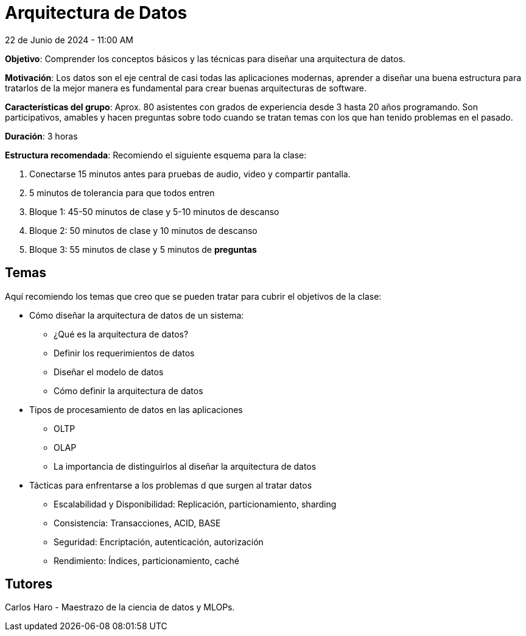 = Arquitectura de Datos
22 de Junio de 2024 - 11:00 AM

*Objetivo*: Comprender los conceptos básicos y las técnicas para diseñar una arquitectura de datos.

*Motivación*: Los datos son el eje central de casi todas las aplicaciones modernas, aprender a
diseñar una buena estructura para tratarlos de la mejor manera es fundamental para crear buenas arquitecturas
de software.

*Características  del grupo*: Aprox. 80 asistentes con grados de experiencia desde 3 hasta 20 años programando. 
Son participativos, amables y hacen preguntas sobre todo cuando se tratan temas con los que han tenido
problemas en el pasado.

**Duración**: 3 horas

**Estructura recomendada**: Recomiendo el siguiente esquema para la clase:

. Conectarse 15 minutos antes para pruebas de audio, video y compartir pantalla.
. 5 minutos de tolerancia para que todos entren 
. Bloque 1: 45-50 minutos de clase y 5-10 minutos de descanso
. Bloque 2: 50 minutos de clase y 10 minutos de descanso
. Bloque 3: 55 minutos de clase y 5 minutos de **preguntas**

== Temas

Aquí recomiendo los temas que creo que se pueden tratar para cubrir el objetivos de la clase:

* Cómo diseñar la arquitectura de datos de un sistema: 
** ¿Qué es la arquitectura de datos?
** Definir los requerimientos de datos
** Diseñar el modelo de datos
** Cómo definir la arquitectura de datos
* Tipos de procesamiento de datos en las aplicaciones
** OLTP
** OLAP
** La importancia de distinguirlos al diseñar la arquitectura de datos
* Tácticas para enfrentarse a los problemas d que surgen al tratar datos
** Escalabilidad y Disponibilidad: Replicación, particionamiento, sharding
** Consistencia: Transacciones, ACID, BASE
** Seguridad: Encriptación, autenticación, autorización
** Rendimiento: Índices, particionamiento, caché


== Tutores

Carlos Haro - Maestrazo de la ciencia de datos y MLOPs.

